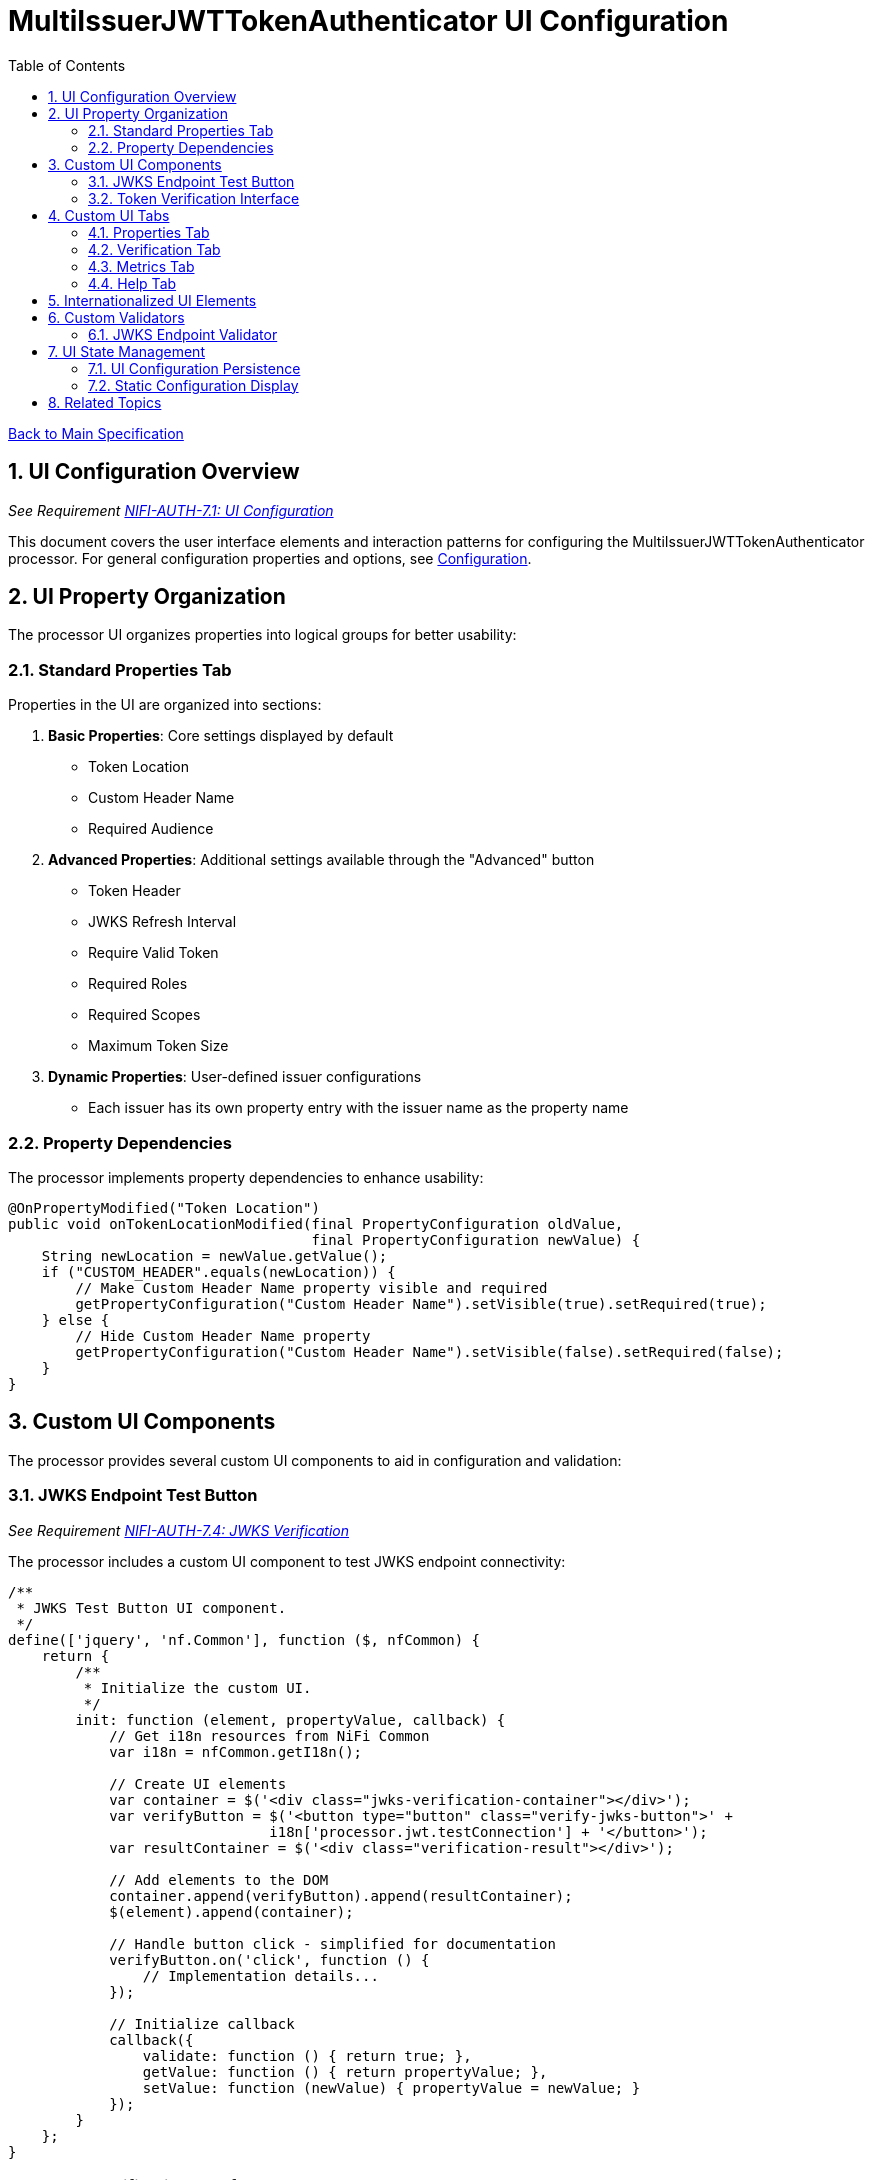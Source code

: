 = MultiIssuerJWTTokenAuthenticator UI Configuration
:toc:
:toclevels: 3
:toc-title: Table of Contents
:sectnums:

link:../Specification.adoc[Back to Main Specification]

== UI Configuration Overview
_See Requirement link:../Requirements.adoc#NIFI-AUTH-7.1[NIFI-AUTH-7.1: UI Configuration]_

This document covers the user interface elements and interaction patterns for configuring the MultiIssuerJWTTokenAuthenticator processor. For general configuration properties and options, see link:configuration.adoc[Configuration].

== UI Property Organization

The processor UI organizes properties into logical groups for better usability:

=== Standard Properties Tab

Properties in the UI are organized into sections:

1. **Basic Properties**: Core settings displayed by default
   - Token Location
   - Custom Header Name
   - Required Audience

2. **Advanced Properties**: Additional settings available through the "Advanced" button
   - Token Header
   - JWKS Refresh Interval
   - Require Valid Token
   - Required Roles
   - Required Scopes
   - Maximum Token Size

3. **Dynamic Properties**: User-defined issuer configurations
   - Each issuer has its own property entry with the issuer name as the property name

=== Property Dependencies

The processor implements property dependencies to enhance usability:

[source,java]
----
@OnPropertyModified("Token Location")
public void onTokenLocationModified(final PropertyConfiguration oldValue, 
                                    final PropertyConfiguration newValue) {
    String newLocation = newValue.getValue();
    if ("CUSTOM_HEADER".equals(newLocation)) {
        // Make Custom Header Name property visible and required
        getPropertyConfiguration("Custom Header Name").setVisible(true).setRequired(true);
    } else {
        // Hide Custom Header Name property
        getPropertyConfiguration("Custom Header Name").setVisible(false).setRequired(false);
    }
}
----

== Custom UI Components

The processor provides several custom UI components to aid in configuration and validation:

=== JWKS Endpoint Test Button
_See Requirement link:../Requirements.adoc#NIFI-AUTH-7.4[NIFI-AUTH-7.4: JWKS Verification]_

The processor includes a custom UI component to test JWKS endpoint connectivity:

[source,javascript]
----
/**
 * JWKS Test Button UI component.
 */
define(['jquery', 'nf.Common'], function ($, nfCommon) {
    return {
        /**
         * Initialize the custom UI.
         */
        init: function (element, propertyValue, callback) {
            // Get i18n resources from NiFi Common
            var i18n = nfCommon.getI18n();
            
            // Create UI elements
            var container = $('<div class="jwks-verification-container"></div>');
            var verifyButton = $('<button type="button" class="verify-jwks-button">' + 
                               i18n['processor.jwt.testConnection'] + '</button>');
            var resultContainer = $('<div class="verification-result"></div>');
            
            // Add elements to the DOM
            container.append(verifyButton).append(resultContainer);
            $(element).append(container);
            
            // Handle button click - simplified for documentation
            verifyButton.on('click', function () {
                // Implementation details...
            });
            
            // Initialize callback
            callback({
                validate: function () { return true; },
                getValue: function () { return propertyValue; },
                setValue: function (newValue) { propertyValue = newValue; }
            });
        }
    };
}
----

=== Token Verification Interface
_See Requirement link:../Requirements.adoc#NIFI-AUTH-7.3[NIFI-AUTH-7.3: Verification]_

The processor includes a token verification interface to test JWT tokens:

[.text-center]
image::../plantuml/token-verification-ui.png[Token Verification UI, align="center"]

This interface allows users to:

1. Paste a JWT token for validation
2. Verify the token against the configured issuers
3. View detailed token information including claims
4. Diagnose validation failures

== Custom UI Tabs

The processor configuration dialog includes custom tabs for extended functionality:

=== Properties Tab
The standard NiFi properties tab with the processor's configuration properties.

=== Verification Tab
Provides the token verification interface for testing tokens against the current configuration.

=== Metrics Tab
Displays security event metrics and validation statistics:

* Token validation success/failure rates
* Issuer usage statistics
* Performance metrics (validation time)
* Recent validation errors

=== Help Tab
Provides inline documentation and usage examples specific to the processor.

== Internationalized UI Elements
_See Requirement link:../Requirements.adoc#NIFI-AUTH-17[NIFI-AUTH-17: Internationalization Support]_

All UI elements use internationalization through NiFi's I18nResolver API:

[source,java]
----
/**
 * Initialize internationalization support.
 */
@Override
protected void init(final ProcessorInitializationContext context) {
    // Create i18nResolver based on the logger
    i18nResolver = NiFiI18nResolver.createDefault(context.getLogger());
    
    // Other initialization code...
}

/**
 * Define internationalized property descriptors.
 */
public static final PropertyDescriptor TOKEN_HEADER = new PropertyDescriptor.Builder()
    .name("Token Header")
    .displayName(i18nResolver.getTranslatedString("property.token.header.name"))
    .description(i18nResolver.getTranslatedString("property.token.header.description"))
    .required(true)
    .defaultValue("Authorization")
    .addValidator(StandardValidators.NON_EMPTY_VALIDATOR)
    .build();
----

For more details on internationalization, see link:internationalization.adoc[Internationalization].

== Custom Validators

The processor uses custom validators in the UI to ensure proper configuration:

=== JWKS Endpoint Validator

Validates JWKS endpoint URLs and public keys:

[source,java]
----
/**
 * Validates JWKS URLs and public keys.
 */
public class JwksEndpointValidator implements Validator {
    @Override
    public ValidationResult validate(String subject, String input, ValidationContext context) {
        if (StringUtils.isBlank(input)) {
            return new ValidationResult.Builder()
                .input(input)
                .subject(subject)
                .valid(false)
                .explanation("Value cannot be empty")
                .build();
        }
        
        // Check if the input is a URL
        if (input.startsWith("http://") || input.startsWith("https://")) {
            // Validate HTTPS requirement
            if (!input.startsWith("https://")) {
                return new ValidationResult.Builder()
                    .input(input)
                    .subject(subject)
                    .valid(false)
                    .explanation("JWKS URL must use HTTPS for security")
                    .build();
            }
            
            // Valid URL format
            return new ValidationResult.Builder()
                .input(input)
                .subject(subject)
                .valid(true)
                .build();
        } else {
            // Validate as PEM-encoded public key format
            return validatePemFormat(input, subject);
        }
    }
    
    // Additional validation methods...
}
----

== UI State Management

=== UI Configuration Persistence

UI configuration state is persisted through several mechanisms:

1. **NiFi Flow Configuration**: Most settings are stored in the NiFi flow configuration
2. **Browser Storage**: Some UI-specific state (like verification results) is stored in browser local storage
3. **In-memory State**: Processor metrics are stored in memory and lost on restart

=== Static Configuration Display

When static configuration is active, the UI:

1. Displays the static configuration values as read-only
2. Shows a notification indicating that static configuration is active
3. Disables editing of properties defined in the static configuration
4. Allows editing of properties not defined in the static configuration

== Related Topics

* link:configuration.adoc[Configuration Overview]
* link:configuration-static.adoc[Static Configuration]
* link:token-validation.adoc[Token Validation]
* link:internationalization.adoc[Internationalization]